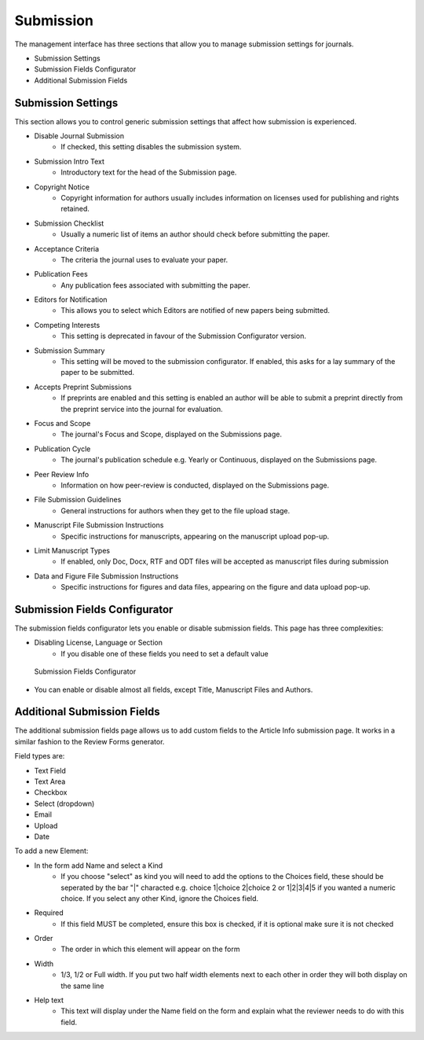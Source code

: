 Submission
==========
The management interface has three sections that allow you to manage submission settings for journals.

- Submission Settings
- Submission Fields Configurator
- Additional Submission Fields

Submission Settings
-------------------
This section allows you to control generic submission settings that affect how submission is experienced.

- Disable Journal Submission
    - If checked, this setting disables the submission system.
- Submission Intro Text
    - Introductory text for the head of the Submission page.
- Copyright Notice
    - Copyright information for authors usually includes information on licenses used for publishing and rights retained.
- Submission Checklist
    - Usually a numeric list of items an author should check before submitting the paper.
- Acceptance Criteria
    - The criteria the journal uses to evaluate your paper.
- Publication Fees
    - Any publication fees associated with submitting the paper.
- Editors for Notification
    - This allows you to select which Editors are notified of new papers being submitted.
- Competing Interests
    - This setting is deprecated in favour of the Submission Configurator version.
- Submission Summary
    - This setting will be moved to the submission configurator. If enabled, this asks for a lay summary of the paper to be submitted.
- Accepts Preprint Submissions
    - If preprints are enabled and this setting is enabled an author will be able to submit a preprint directly from the preprint service into the journal for evaluation.
- Focus and Scope
    - The journal's Focus and Scope, displayed on the Submissions page.
- Publication Cycle
    - The journal's publication schedule e.g. Yearly or Continuous, displayed on the Submissions page. 
- Peer Review Info
    - Information on how peer-review is conducted, displayed on the Submissions page.
- File Submission Guidelines
    - General instructions for authors when they get to the file upload stage.
- Manuscript File Submission Instructions
    - Specific instructions for manuscripts, appearing on the manuscript upload pop-up.
- Limit Manuscript Types
    - If enabled, only Doc, Docx, RTF and ODT files will be accepted as manuscript files during submission
- Data and Figure File Submission Instructions
    - Specific instructions for figures and data files, appearing on the figure and data upload pop-up.

Submission Fields Configurator
------------------------------
The submission fields configurator lets you enable or disable submission fields. This page has three complexities:

- Disabling License, Language or Section
    - If you disable one of these fields you need to set a default value
    
.. figure:: ../../nstatic/submission-configurator.png

    Submission Fields Configurator
    
- You can enable or disable almost all fields, except Title, Manuscript Files and Authors.

Additional Submission Fields
----------------------------
The additional submission fields page allows us to add custom fields to the Article Info submission page. It works in a similar fashion to the Review Forms generator.

Field types are:

- Text Field
- Text Area
- Checkbox
- Select (dropdown)
- Email
- Upload
- Date

To add a new Element:

- In the form add Name and select a Kind
    - If you choose "select" as kind you will need to add the options to the Choices field, these should be seperated by the bar "|" characted e.g. choice 1|choice 2|choice 2 or 1|2|3|4|5 if you wanted a numeric choice. If you select any other Kind, ignore the Choices field.
- Required
    - If this field MUST be completed, ensure this box is checked, if it is optional make sure it is not checked
- Order
    - The order in which this element will appear on the form
- Width
    - 1/3, 1/2 or Full width. If you put two half width elements next to each other in order they will both display on the same line
- Help text
    - This text will display under the Name field on the form and explain what the reviewer needs to do with this field. 
